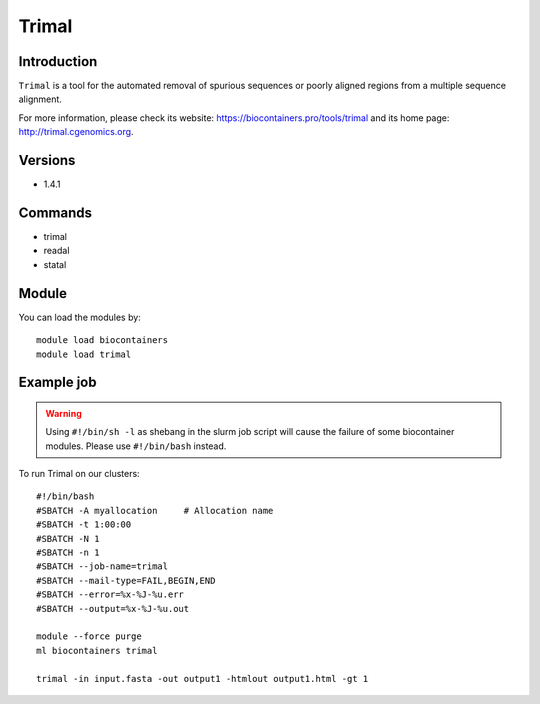 .. _backbone-label:

Trimal
==============================

Introduction
~~~~~~~~
``Trimal`` is a tool for the automated removal of spurious sequences or poorly aligned regions from a multiple sequence alignment. 

| For more information, please check its website: https://biocontainers.pro/tools/trimal and its home page: http://trimal.cgenomics.org.

Versions
~~~~~~~~
- 1.4.1

Commands
~~~~~~~
- trimal
- readal
- statal

Module
~~~~~~~~
You can load the modules by::
    
    module load biocontainers
    module load trimal

Example job
~~~~~
.. warning::
    Using ``#!/bin/sh -l`` as shebang in the slurm job script will cause the failure of some biocontainer modules. Please use ``#!/bin/bash`` instead.

To run Trimal on our clusters::

    #!/bin/bash
    #SBATCH -A myallocation     # Allocation name 
    #SBATCH -t 1:00:00
    #SBATCH -N 1
    #SBATCH -n 1
    #SBATCH --job-name=trimal
    #SBATCH --mail-type=FAIL,BEGIN,END
    #SBATCH --error=%x-%J-%u.err
    #SBATCH --output=%x-%J-%u.out

    module --force purge
    ml biocontainers trimal

    trimal -in input.fasta -out output1 -htmlout output1.html -gt 1
